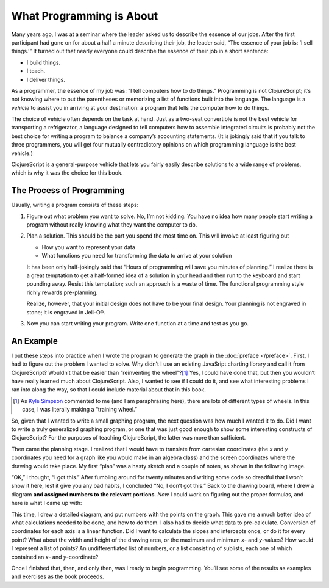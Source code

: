 ..  Copyright © J David Eisenberg
.. |---| unicode:: U+2014  .. em dash, trimming surrounding whitespace
   :trim:

What Programming is About
:::::::::::::::::::::::::::

Many years ago, I was at a seminar where the leader asked us to describe the essence of
our jobs. After the first participant had
gone on for about a half a minute describing their job, the leader said, “The essence of
your job is: ’I sell things.’” It turned out that nearly everyone could describe the
essence of their job in a short sentence:
    
* I build things.
* I teach.
* I deliver things.

As a programmer, the essence of my job was: “I tell computers how to do things.” Programming is not
ClojureScript; it’s not knowing where to put the parentheses or memorizing a list of functions
built into the language. The language is a *vehicle* to assist you in arriving at your destination:
a program that tells the computer how to do things.

The choice of vehicle often depends on the task at hand. Just as a two-seat convertible is not
the best vehicle for transporting a refrigerator, a language designed to tell computers
how to assemble integrated circuits is probably not the best choice for writing a program to
balance a company’s accounting statements. (It is jokingly said that
if you talk to three programmers, you will get
four mutually contradictory opinions on which programming language is the best vehicle.)

ClojureScript is a general-purpose vehicle that lets you fairly easily describe solutions
to a wide range of problems, which is why it was the choice for this book.

The Process of Programming
============================

Usually, writing a program consists of these steps:
   
1. Figure out what problem you want to solve. No, I’m not kidding. You have no idea how many people start writing a program without really knowing what they want the computer to do.

2. Plan a solution. This should be the part you spend the most time on. This will involve at least figuring out

   * How you want to represent your data
   * What functions you need for transforming the data to arrive at your solution

   It has been only half-jokingly said that “Hours of programming will save you minutes of planning.”
   I realize there is a great temptation to get a half-formed idea of a solution in your head and then
   run to the keyboard and start pounding away. Resist this temptation; such an approach is a waste of time.
   The functional programming style richly rewards pre-planning.

   Realize, however, that your initial design does not have to be your final design. Your planning is not
   engraved in stone; it is engraved in Jell-O®.

3. Now you can start writing your program. Write one function at a time and test as you go.

An Example
===========

I put these steps into practice when I wrote the program to generate the graph in the :doc:`preface </preface>`. First, I had to figure
out the problem I wanted to solve. Why didn’t I use an existing JavaSript charting library and call it from ClojureScript? Wouldn’t that
be easier than “reinventing the wheel”?\ [1]_ Yes, I could have done that, but then you wouldn’t have
really learned much about ClojureScript. Also, I wanted to see if I could do it, and see what interesting problems I ran into along the way, so that
I could include material about that in this book.

.. [1] As `Kyle Simpson`_ commented to me (and I am paraphrasing here), there are lots of different types of wheels. In this case, I was literally making a “training wheel.”

.. _Kyle Simpson: https://blog.getify.com/

So, given that I wanted to write a small graphing program, the next question was how much I wanted it to do. Did I want to write a truly generalized graphing
program, or one that was just good enough to show some interesting constructs of ClojureScript? For the purposes of teaching ClojureScript, the latter was more than
sufficient.

Then came the planning stage. I realized that I would have to translate from cartesian coordinates (the *x* and *y* coordinates you need for a graph like you would
make in an algebra class) and the screen coordinates where the drawing would take place. My first “plan” was a hasty sketch and a couple of notes, as shown in the following image.

.. image:: images/bad_plan.jpg
    :alt: Paper with a rectangle and three scrawled notes
    
“OK,” I thought, “I got this.” After fumbling around for twenty minutes and writing some code so dreadful that I won’t show it here, lest it give you any bad habits, I
concluded “No, I don’t got this.” Back to the drawing board, where I drew a diagram **and assigned numbers to the relevant portions**. *Now* I could work on figuring
out the proper formulas, and here is what I came up with:

.. image:: images/good_plan.jpg
    :alt: Drawing on graph paper with detailed formulas

This time, I drew a detailed diagram, and put numbers with the points on the graph. This gave me a much better idea of what calculations needed to be done, and how to do them.
I also had to decide what data to pre-calculate. Conversion of coordinates for each axis is a linear function. Did I want to calculate the slopes and intercepts once, or do it for every point? What about the width and height of the drawing area, or the maximum and minimum *x*- and *y*-values?  How would I represent a list of points? An undifferentiated list of numbers, or a list consisting of sublists, each one of which contained an *x*- and *y*-coordinate?

Once I finished that, then, and only then, was I ready to begin programming. You’ll see some of the results as examples and exercises as the book proceeds.

